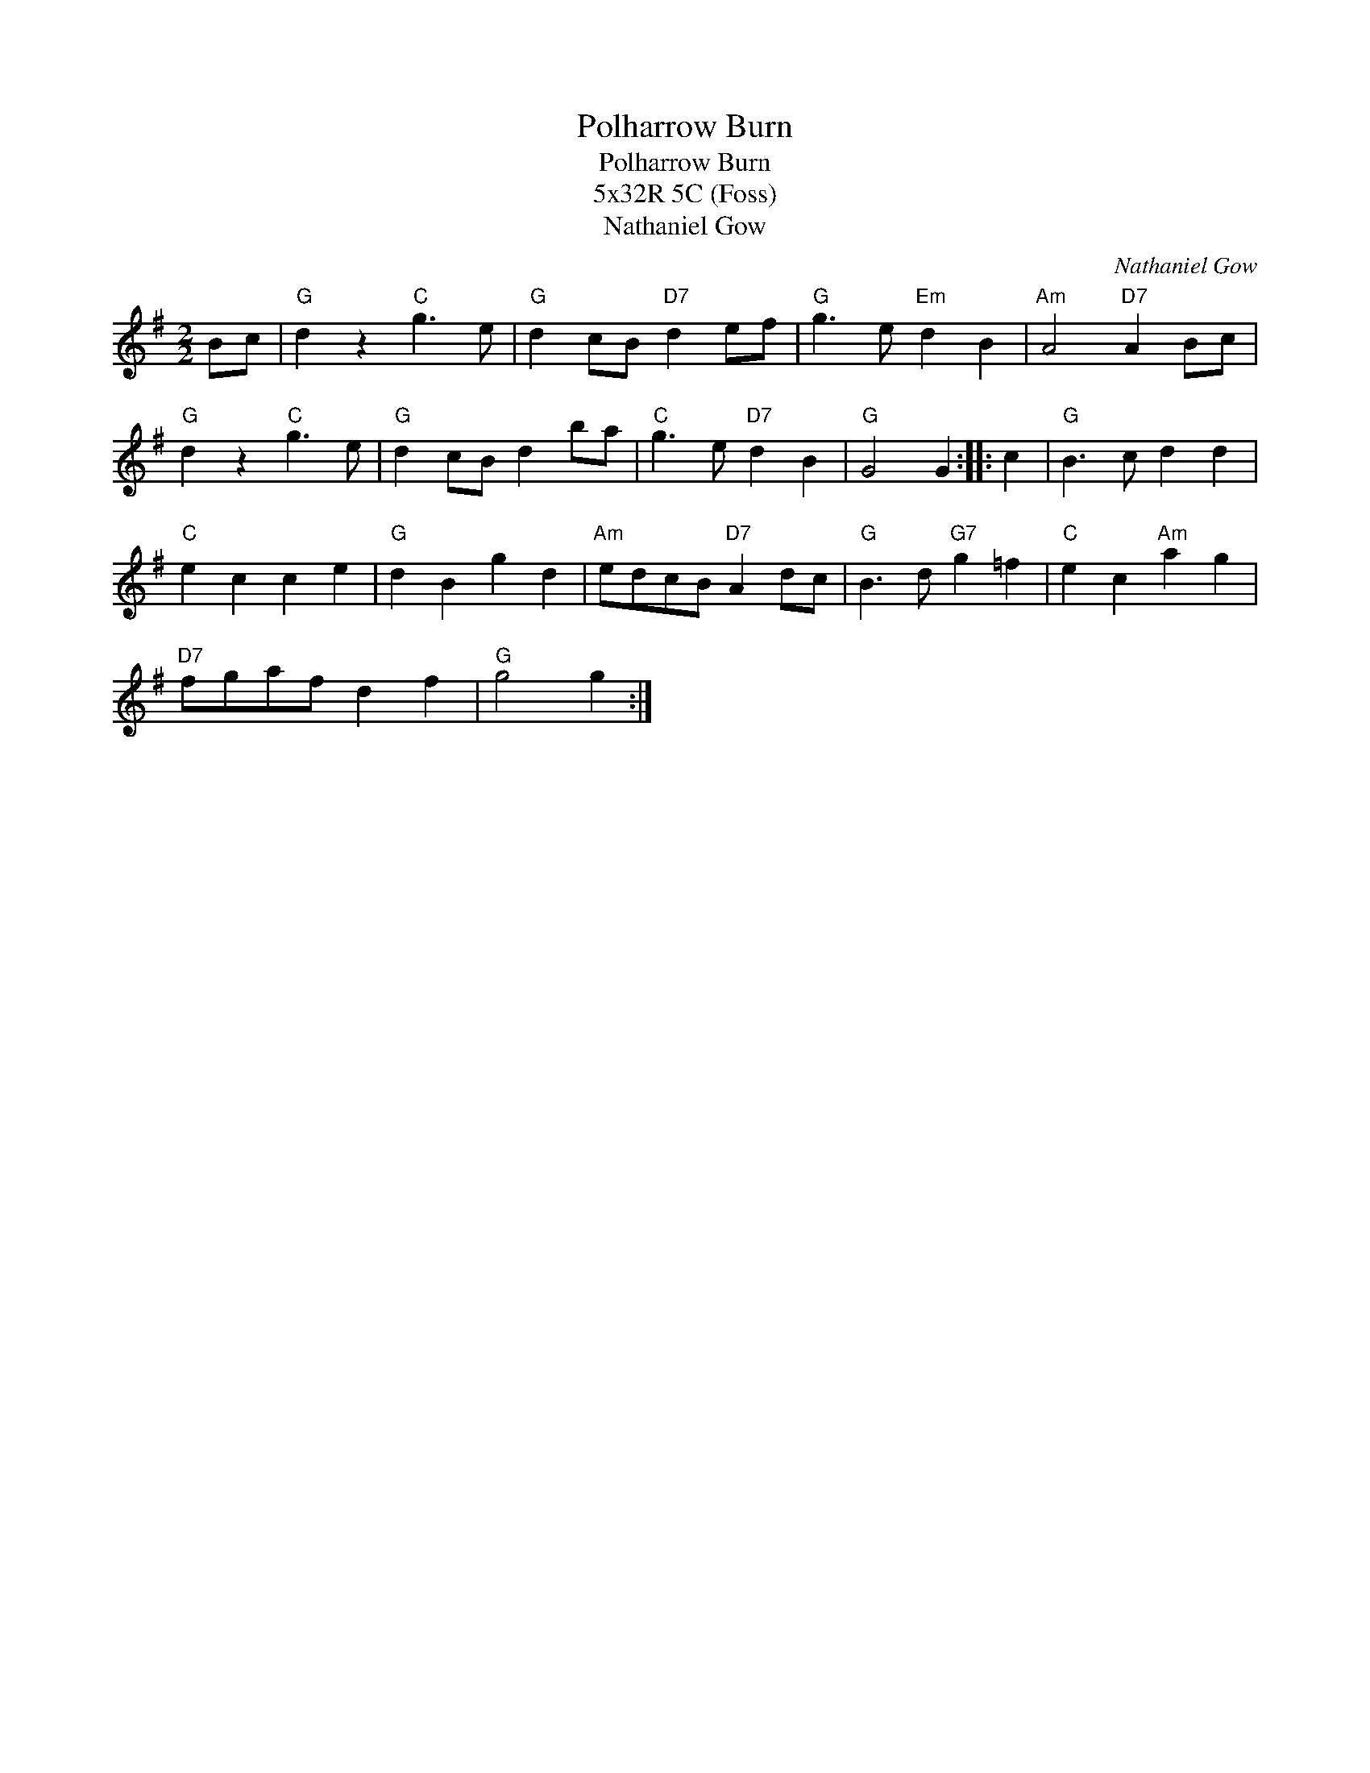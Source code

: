 X:1
T:Polharrow Burn
T:Polharrow Burn
T:5x32R 5C (Foss)
T:Nathaniel Gow
C:Nathaniel Gow
L:1/8
M:2/2
K:G
V:1 treble 
V:1
 Bc |"G" d2 z2"C" g3 e |"G" d2 cB"D7" d2 ef |"G" g3 e"Em" d2 B2 |"Am" A4"D7" A2 Bc | %5
"G" d2 z2"C" g3 e |"G" d2 cB d2 ba |"C" g3 e"D7" d2 B2 |"G" G4 G2 :: c2 |"G" B3 c d2 d2 | %11
"C" e2 c2 c2 e2 |"G" d2 B2 g2 d2 |"Am" edcB"D7" A2 dc |"G" B3 d"G7" g2 =f2 |"C" e2 c2"Am" a2 g2 | %16
"D7" fgaf d2 f2 |"G" g4 g2 :| %18

